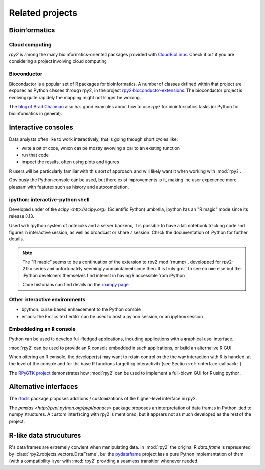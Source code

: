 ****************
Related projects
****************



Bioinformatics
==============

Cloud computing
---------------

`rpy2` is among the many bioinformatics-oriented packages
provided with `CloudBioLinux <http://cloudbiolinux.org/>`_. Check it out if
you are considering a project involving cloud computing.


Bioconductor
------------

Bioconductor is a popular set of R packages for bioinformatics.
A number of classes defined within that project are exposed as Python
classes through rpy2,
in the project `rpy2-bioconductor-extensions <http://pypi.python.org/pypi/rpy2-bioconductor-extensions/0.2-dev>`_. The bioconductor project is evolving quite rapidely the mapping might not longer be working.

The `blog of Brad Chapman <http://bcbio.wordpress.com/>`_ also has good examples about how to use `rpy2` for bioinformatics tasks (or Python for bioinformatics
in general).


.. _interactive-sessions:

Interactive consoles
====================

Data analysts often like to work interactively, that is going through short
cycles like:

* write a bit of code, which can be mostly involving a call to an existing function

* run that code

* inspect the results, often using plots and figures

R users will be particularly familiar with this sort of approach, and will likely
want it when working with :mod:`rpy2`.

Obviously the Python console can be used, but there exist improvements to it, making
the user experience more pleasant with features such as history and autocompletion.

ipython: interactive-python shell
---------------------------------

Developed under of the `scipy <http://scipy.org>` (Scientific Python) umbrella,
ipython has an "R magic" mode since its release 0.13.

Used with Ipython system of noteboks and a server backend, it is possible to
have a lab notebook tracking code and figures in interactive session, as well as
broadcast or share a session. Check the documentation of iPython for further details. 

.. note::

   The "R magic" seems to be a continuation of the extension to rpy2 :mod:`rnumpy`,
   developped for rpy2-2.0.x series and unfortunately seemingly unmaintained since then.
   It is truly great to see no one else but the iPython developers themselves find interest
   in having R accessible from iPython.

   Code historians can find details on the 
   `rnumpy page <http://bitbucket.org/njs/rnumpy/wiki/Home>`_



Other interactive environments
------------------------------

* bpython: curse-based enhancement to the Python console

* emacs: the Emacs text editor can be used to host a python session, 
  or an ipython session


Embeddeding an R console
------------------------

Python can be used to develop full-fledged applications, including applications with
a graphical user interface. 

:mod:`rpy2` can be used to provide an R console embedded in such applications, 
or build an alternative R GUI.

When offering an R console, the developer(s) may want to retain control on the
the way interaction with R is handled, at the level of the console and for the
base R functions targetting interactivity (see Section  :ref:`rinterface-callbacks`).

The `RPyGTK project <http://code.google.com/p/rpygtk/>`_ demonstrates how
:mod:`rpy2` can be used to implement a full-blown GUI for R using python.


Alternative interfaces
=======================

The `rtools <http://pypi.python.org/pypi/rtools>`_ package proposes additions / customizations of the higher-level
interface in rpy2.

The `pandas <http://pypi.python.org/pypi/pandas>` package proposes an interpretation of data frames in Python,
tied to numpy structures. A custom interfacing with rpy2 is mentioned, but it appears not as much developed as
the rest of the project.


R-like data strucutures
=======================

R's data frames are extremely convient when manipulating data.
In :mod:`rpy2` the original R `data.frame` is represented by
:class:`rpy2.robjects.vectors.DataFrame`, but the
`pydataframe <http://code.google.com/p/pydataframe/>`_ project
has a pure Python implementation of them (with a compatibility
layer with :mod:`rpy2` providing a seamless transition
whenever needed.

